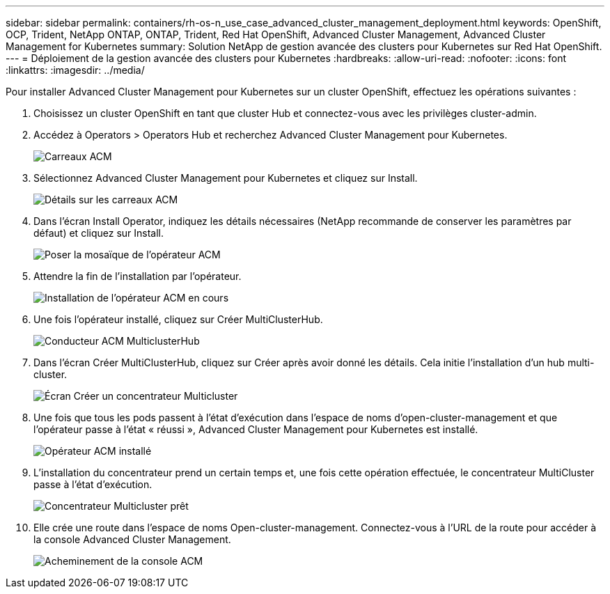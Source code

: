 ---
sidebar: sidebar 
permalink: containers/rh-os-n_use_case_advanced_cluster_management_deployment.html 
keywords: OpenShift, OCP, Trident, NetApp ONTAP, ONTAP, Trident, Red Hat OpenShift, Advanced Cluster Management, Advanced Cluster Management for Kubernetes 
summary: Solution NetApp de gestion avancée des clusters pour Kubernetes sur Red Hat OpenShift. 
---
= Déploiement de la gestion avancée des clusters pour Kubernetes
:hardbreaks:
:allow-uri-read: 
:nofooter: 
:icons: font
:linkattrs: 
:imagesdir: ../media/


[role="lead"]
Pour installer Advanced Cluster Management pour Kubernetes sur un cluster OpenShift, effectuez les opérations suivantes :

. Choisissez un cluster OpenShift en tant que cluster Hub et connectez-vous avec les privilèges cluster-admin.
. Accédez à Operators > Operators Hub et recherchez Advanced Cluster Management pour Kubernetes.
+
image:redhat_openshift_image66.jpg["Carreaux ACM"]

. Sélectionnez Advanced Cluster Management pour Kubernetes et cliquez sur Install.
+
image:redhat_openshift_image67.jpg["Détails sur les carreaux ACM"]

. Dans l'écran Install Operator, indiquez les détails nécessaires (NetApp recommande de conserver les paramètres par défaut) et cliquez sur Install.
+
image:redhat_openshift_image68.jpg["Poser la mosaïque de l'opérateur ACM"]

. Attendre la fin de l'installation par l'opérateur.
+
image:redhat_openshift_image69.jpg["Installation de l'opérateur ACM en cours"]

. Une fois l'opérateur installé, cliquez sur Créer MultiClusterHub.
+
image:redhat_openshift_image70.jpg["Conducteur ACM MulticlusterHub"]

. Dans l'écran Créer MultiClusterHub, cliquez sur Créer après avoir donné les détails. Cela initie l'installation d'un hub multi-cluster.
+
image:redhat_openshift_image71.jpg["Écran Créer un concentrateur Multicluster"]

. Une fois que tous les pods passent à l'état d'exécution dans l'espace de noms d'open-cluster-management et que l'opérateur passe à l'état « réussi », Advanced Cluster Management pour Kubernetes est installé.
+
image:redhat_openshift_image72.jpg["Opérateur ACM installé"]

. L'installation du concentrateur prend un certain temps et, une fois cette opération effectuée, le concentrateur MultiCluster passe à l'état d'exécution.
+
image:redhat_openshift_image73.jpg["Concentrateur Multicluster prêt"]

. Elle crée une route dans l'espace de noms Open-cluster-management. Connectez-vous à l'URL de la route pour accéder à la console Advanced Cluster Management.
+
image:redhat_openshift_image74.jpg["Acheminement de la console ACM"]


